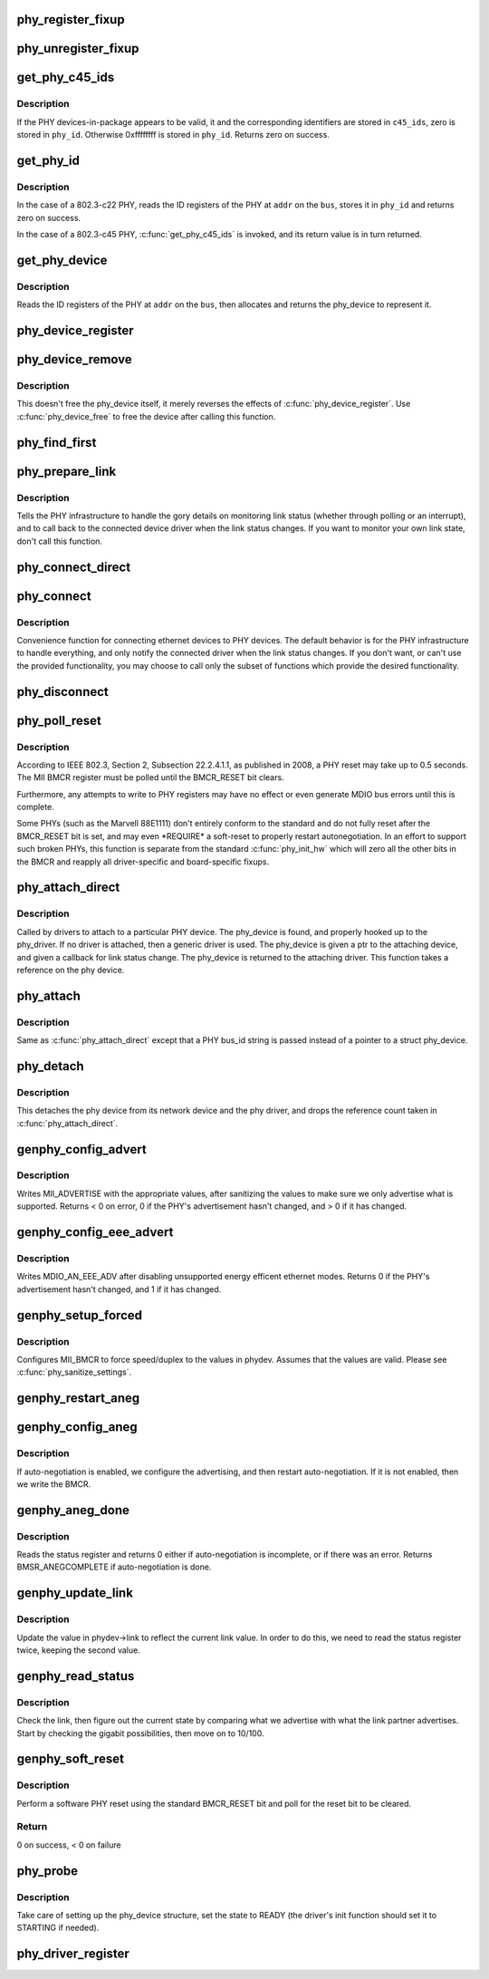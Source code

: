 .. -*- coding: utf-8; mode: rst -*-
.. src-file: drivers/net/phy/phy_device.c

.. _`phy_register_fixup`:

phy_register_fixup
==================

.. c:function:: int phy_register_fixup(const char *bus_id, u32 phy_uid, u32 phy_uid_mask, int (*run)(struct phy_device *))

    creates a new phy_fixup and adds it to the list

    :param const char \*bus_id:
        A string which matches phydev->mdio.dev.bus_id (or PHY_ANY_ID)

    :param u32 phy_uid:
        Used to match against phydev->phy_id (the UID of the PHY)
        It can also be PHY_ANY_UID

    :param u32 phy_uid_mask:
        Applied to phydev->phy_id and fixup->phy_uid before
        comparison

    :param int (\*run)(struct phy_device \*):
        The actual code to be run when a matching PHY is found

.. _`phy_unregister_fixup`:

phy_unregister_fixup
====================

.. c:function:: int phy_unregister_fixup(const char *bus_id, u32 phy_uid, u32 phy_uid_mask)

    remove a phy_fixup from the list

    :param const char \*bus_id:
        A string matches fixup->bus_id (or PHY_ANY_ID) in phy_fixup_list

    :param u32 phy_uid:
        A phy id matches fixup->phy_id (or PHY_ANY_UID) in phy_fixup_list

    :param u32 phy_uid_mask:
        Applied to phy_uid and fixup->phy_uid before comparison

.. _`get_phy_c45_ids`:

get_phy_c45_ids
===============

.. c:function:: int get_phy_c45_ids(struct mii_bus *bus, int addr, u32 *phy_id, struct phy_c45_device_ids *c45_ids)

    reads the specified addr for its 802.3-c45 IDs.

    :param struct mii_bus \*bus:
        the target MII bus

    :param int addr:
        PHY address on the MII bus

    :param u32 \*phy_id:
        where to store the ID retrieved.

    :param struct phy_c45_device_ids \*c45_ids:
        where to store the c45 ID information.

.. _`get_phy_c45_ids.description`:

Description
-----------

If the PHY devices-in-package appears to be valid, it and the
corresponding identifiers are stored in \ ``c45_ids``\ , zero is stored
in \ ``phy_id``\ .  Otherwise 0xffffffff is stored in \ ``phy_id``\ .  Returns
zero on success.

.. _`get_phy_id`:

get_phy_id
==========

.. c:function:: int get_phy_id(struct mii_bus *bus, int addr, u32 *phy_id, bool is_c45, struct phy_c45_device_ids *c45_ids)

    reads the specified addr for its ID.

    :param struct mii_bus \*bus:
        the target MII bus

    :param int addr:
        PHY address on the MII bus

    :param u32 \*phy_id:
        where to store the ID retrieved.

    :param bool is_c45:
        If true the PHY uses the 802.3 clause 45 protocol

    :param struct phy_c45_device_ids \*c45_ids:
        where to store the c45 ID information.

.. _`get_phy_id.description`:

Description
-----------

In the case of a 802.3-c22 PHY, reads the ID registers
of the PHY at \ ``addr``\  on the \ ``bus``\ , stores it in \ ``phy_id``\  and returns
zero on success.

In the case of a 802.3-c45 PHY, \ :c:func:`get_phy_c45_ids`\  is invoked, and
its return value is in turn returned.

.. _`get_phy_device`:

get_phy_device
==============

.. c:function:: struct phy_device *get_phy_device(struct mii_bus *bus, int addr, bool is_c45)

    reads the specified PHY device and returns its \ ``phy_device``\  struct

    :param struct mii_bus \*bus:
        the target MII bus

    :param int addr:
        PHY address on the MII bus

    :param bool is_c45:
        If true the PHY uses the 802.3 clause 45 protocol

.. _`get_phy_device.description`:

Description
-----------

Reads the ID registers of the PHY at \ ``addr``\  on the
\ ``bus``\ , then allocates and returns the phy_device to represent it.

.. _`phy_device_register`:

phy_device_register
===================

.. c:function:: int phy_device_register(struct phy_device *phydev)

    Register the phy device on the MDIO bus

    :param struct phy_device \*phydev:
        phy_device structure to be added to the MDIO bus

.. _`phy_device_remove`:

phy_device_remove
=================

.. c:function:: void phy_device_remove(struct phy_device *phydev)

    Remove a previously registered phy device from the MDIO bus

    :param struct phy_device \*phydev:
        phy_device structure to remove

.. _`phy_device_remove.description`:

Description
-----------

This doesn't free the phy_device itself, it merely reverses the effects
of \ :c:func:`phy_device_register`\ . Use \ :c:func:`phy_device_free`\  to free the device
after calling this function.

.. _`phy_find_first`:

phy_find_first
==============

.. c:function:: struct phy_device *phy_find_first(struct mii_bus *bus)

    finds the first PHY device on the bus

    :param struct mii_bus \*bus:
        the target MII bus

.. _`phy_prepare_link`:

phy_prepare_link
================

.. c:function:: void phy_prepare_link(struct phy_device *phydev, void (*handler)(struct net_device *))

    prepares the PHY layer to monitor link status

    :param struct phy_device \*phydev:
        target phy_device struct

    :param void (\*handler)(struct net_device \*):
        callback function for link status change notifications

.. _`phy_prepare_link.description`:

Description
-----------

Tells the PHY infrastructure to handle the
gory details on monitoring link status (whether through
polling or an interrupt), and to call back to the
connected device driver when the link status changes.
If you want to monitor your own link state, don't call
this function.

.. _`phy_connect_direct`:

phy_connect_direct
==================

.. c:function:: int phy_connect_direct(struct net_device *dev, struct phy_device *phydev, void (*handler)(struct net_device *), phy_interface_t interface)

    connect an ethernet device to a specific phy_device

    :param struct net_device \*dev:
        the network device to connect

    :param struct phy_device \*phydev:
        the pointer to the phy device

    :param void (\*handler)(struct net_device \*):
        callback function for state change notifications

    :param phy_interface_t interface:
        PHY device's interface

.. _`phy_connect`:

phy_connect
===========

.. c:function:: struct phy_device *phy_connect(struct net_device *dev, const char *bus_id, void (*handler)(struct net_device *), phy_interface_t interface)

    connect an ethernet device to a PHY device

    :param struct net_device \*dev:
        the network device to connect

    :param const char \*bus_id:
        the id string of the PHY device to connect

    :param void (\*handler)(struct net_device \*):
        callback function for state change notifications

    :param phy_interface_t interface:
        PHY device's interface

.. _`phy_connect.description`:

Description
-----------

Convenience function for connecting ethernet
devices to PHY devices.  The default behavior is for
the PHY infrastructure to handle everything, and only notify
the connected driver when the link status changes.  If you
don't want, or can't use the provided functionality, you may
choose to call only the subset of functions which provide
the desired functionality.

.. _`phy_disconnect`:

phy_disconnect
==============

.. c:function:: void phy_disconnect(struct phy_device *phydev)

    disable interrupts, stop state machine, and detach a PHY device

    :param struct phy_device \*phydev:
        target phy_device struct

.. _`phy_poll_reset`:

phy_poll_reset
==============

.. c:function:: int phy_poll_reset(struct phy_device *phydev)

    Safely wait until a PHY reset has properly completed

    :param struct phy_device \*phydev:
        The PHY device to poll

.. _`phy_poll_reset.description`:

Description
-----------

According to IEEE 802.3, Section 2, Subsection 22.2.4.1.1, as
published in 2008, a PHY reset may take up to 0.5 seconds.  The MII BMCR
register must be polled until the BMCR_RESET bit clears.

Furthermore, any attempts to write to PHY registers may have no effect
or even generate MDIO bus errors until this is complete.

Some PHYs (such as the Marvell 88E1111) don't entirely conform to the
standard and do not fully reset after the BMCR_RESET bit is set, and may
even \*REQUIRE\* a soft-reset to properly restart autonegotiation.  In an
effort to support such broken PHYs, this function is separate from the
standard \ :c:func:`phy_init_hw`\  which will zero all the other bits in the BMCR
and reapply all driver-specific and board-specific fixups.

.. _`phy_attach_direct`:

phy_attach_direct
=================

.. c:function:: int phy_attach_direct(struct net_device *dev, struct phy_device *phydev, u32 flags, phy_interface_t interface)

    attach a network device to a given PHY device pointer

    :param struct net_device \*dev:
        network device to attach

    :param struct phy_device \*phydev:
        Pointer to phy_device to attach

    :param u32 flags:
        PHY device's dev_flags

    :param phy_interface_t interface:
        PHY device's interface

.. _`phy_attach_direct.description`:

Description
-----------

Called by drivers to attach to a particular PHY
device. The phy_device is found, and properly hooked up
to the phy_driver.  If no driver is attached, then a
generic driver is used.  The phy_device is given a ptr to
the attaching device, and given a callback for link status
change.  The phy_device is returned to the attaching driver.
This function takes a reference on the phy device.

.. _`phy_attach`:

phy_attach
==========

.. c:function:: struct phy_device *phy_attach(struct net_device *dev, const char *bus_id, phy_interface_t interface)

    attach a network device to a particular PHY device

    :param struct net_device \*dev:
        network device to attach

    :param const char \*bus_id:
        Bus ID of PHY device to attach

    :param phy_interface_t interface:
        PHY device's interface

.. _`phy_attach.description`:

Description
-----------

Same as \ :c:func:`phy_attach_direct`\  except that a PHY bus_id
string is passed instead of a pointer to a struct phy_device.

.. _`phy_detach`:

phy_detach
==========

.. c:function:: void phy_detach(struct phy_device *phydev)

    detach a PHY device from its network device

    :param struct phy_device \*phydev:
        target phy_device struct

.. _`phy_detach.description`:

Description
-----------

This detaches the phy device from its network device and the phy
driver, and drops the reference count taken in \ :c:func:`phy_attach_direct`\ .

.. _`genphy_config_advert`:

genphy_config_advert
====================

.. c:function:: int genphy_config_advert(struct phy_device *phydev)

    sanitize and advertise auto-negotiation parameters

    :param struct phy_device \*phydev:
        target phy_device struct

.. _`genphy_config_advert.description`:

Description
-----------

Writes MII_ADVERTISE with the appropriate values,
after sanitizing the values to make sure we only advertise
what is supported.  Returns < 0 on error, 0 if the PHY's advertisement
hasn't changed, and > 0 if it has changed.

.. _`genphy_config_eee_advert`:

genphy_config_eee_advert
========================

.. c:function:: int genphy_config_eee_advert(struct phy_device *phydev)

    disable unwanted eee mode advertisement

    :param struct phy_device \*phydev:
        target phy_device struct

.. _`genphy_config_eee_advert.description`:

Description
-----------

Writes MDIO_AN_EEE_ADV after disabling unsupported energy
efficent ethernet modes. Returns 0 if the PHY's advertisement hasn't
changed, and 1 if it has changed.

.. _`genphy_setup_forced`:

genphy_setup_forced
===================

.. c:function:: int genphy_setup_forced(struct phy_device *phydev)

    configures/forces speed/duplex from \ ``phydev``\ 

    :param struct phy_device \*phydev:
        target phy_device struct

.. _`genphy_setup_forced.description`:

Description
-----------

Configures MII_BMCR to force speed/duplex
to the values in phydev. Assumes that the values are valid.
Please see \ :c:func:`phy_sanitize_settings`\ .

.. _`genphy_restart_aneg`:

genphy_restart_aneg
===================

.. c:function:: int genphy_restart_aneg(struct phy_device *phydev)

    Enable and Restart Autonegotiation

    :param struct phy_device \*phydev:
        target phy_device struct

.. _`genphy_config_aneg`:

genphy_config_aneg
==================

.. c:function:: int genphy_config_aneg(struct phy_device *phydev)

    restart auto-negotiation or write BMCR

    :param struct phy_device \*phydev:
        target phy_device struct

.. _`genphy_config_aneg.description`:

Description
-----------

If auto-negotiation is enabled, we configure the
advertising, and then restart auto-negotiation.  If it is not
enabled, then we write the BMCR.

.. _`genphy_aneg_done`:

genphy_aneg_done
================

.. c:function:: int genphy_aneg_done(struct phy_device *phydev)

    return auto-negotiation status

    :param struct phy_device \*phydev:
        target phy_device struct

.. _`genphy_aneg_done.description`:

Description
-----------

Reads the status register and returns 0 either if
auto-negotiation is incomplete, or if there was an error.
Returns BMSR_ANEGCOMPLETE if auto-negotiation is done.

.. _`genphy_update_link`:

genphy_update_link
==================

.. c:function:: int genphy_update_link(struct phy_device *phydev)

    update link status in \ ``phydev``\ 

    :param struct phy_device \*phydev:
        target phy_device struct

.. _`genphy_update_link.description`:

Description
-----------

Update the value in phydev->link to reflect the
current link value.  In order to do this, we need to read
the status register twice, keeping the second value.

.. _`genphy_read_status`:

genphy_read_status
==================

.. c:function:: int genphy_read_status(struct phy_device *phydev)

    check the link status and update current link state

    :param struct phy_device \*phydev:
        target phy_device struct

.. _`genphy_read_status.description`:

Description
-----------

Check the link, then figure out the current state
by comparing what we advertise with what the link partner
advertises.  Start by checking the gigabit possibilities,
then move on to 10/100.

.. _`genphy_soft_reset`:

genphy_soft_reset
=================

.. c:function:: int genphy_soft_reset(struct phy_device *phydev)

    software reset the PHY via BMCR_RESET bit

    :param struct phy_device \*phydev:
        target phy_device struct

.. _`genphy_soft_reset.description`:

Description
-----------

Perform a software PHY reset using the standard
BMCR_RESET bit and poll for the reset bit to be cleared.

.. _`genphy_soft_reset.return`:

Return
------

0 on success, < 0 on failure

.. _`phy_probe`:

phy_probe
=========

.. c:function:: int phy_probe(struct device *dev)

    probe and init a PHY device

    :param struct device \*dev:
        device to probe and init

.. _`phy_probe.description`:

Description
-----------

Take care of setting up the phy_device structure,
set the state to READY (the driver's init function should
set it to STARTING if needed).

.. _`phy_driver_register`:

phy_driver_register
===================

.. c:function:: int phy_driver_register(struct phy_driver *new_driver, struct module *owner)

    register a phy_driver with the PHY layer

    :param struct phy_driver \*new_driver:
        new phy_driver to register

    :param struct module \*owner:
        module owning this PHY

.. This file was automatic generated / don't edit.

